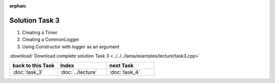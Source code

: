 :orphan:

Solution Task 3
===============

.. code-block:: c++
   :emphasize-lines: 46,47,50

   #include <scai/lama.hpp>

   #include <scai/lama/matrix/CSRSparseMatrix.hpp>
   #include <scai/lama/DenseVector.hpp>
   #include <scai/lama/expression/MatrixVectorExpressions.hpp>
   #include <scai/lama/expression/VectorExpressions.hpp>

   #include <scai/lama/solver/CG.hpp>
   #include <scai/lama/solver/criteria/ResidualThreshold.hpp>
   #include <scai/lama/norm/L2Norm.hpp>

   #include <scai/lama/solver/logger/CommonLogger.hpp>
   #include <scai/lama/solver/logger/Timer.hpp>

   #include <iostream>

   using namespace lama;

   int main( int argc, char* argv[] )
   {
       if ( argc < 2 )
       {
           std::cerr << "No input file specified" << std::endl;
           exit( -1 );
       }
   
       //Read a sparse matrix from the passed input file
       CSRSparseMatrix<double> m( argv[1] );
       std::cout << "Read matrix m : " << m << std::endl;
       IndexType size = m.getNumRows();
   
       //Create rhs vector
       DenseVector<double> rhs( size , 0.0 );
       std::cout << "Vector rhs : " << rhs << std::endl;
   
       //Create solution vector
       DenseVector<double> solution( size , 1.0 );
       std::cout << "Vector solution : " << solution << std::endl;
   
       //Compute the rhs that fits our solution to be able to calculate the error later
       rhs = m * solution;
   
       //Reset solution to zero so that there is something to solve
       solution = 0.0;
   
       std::auto_ptr<Timer> timer( new Timer() ); /* 1 */ 
       LoggerPtr logger( new CommonLogger("CGLogger", LogLevel::convergenceHistory, LoggerWriteBehaviour::toConsoleOnly, timer) ); /* 2 */ 

       //Create a CG solver using the Constructor with logger as an argument
       CG cgSolver( "CGTestSolver", logger ); /* 3 */      
   
       //Create a stopping criterion for the iterative solver cgSolver
       NormPtr norm = NormPtr( new L2Norm() );
       CriterionPtr criterion( new ResidualThreshold( norm, 1E-8, ResidualThreshold::Absolute ) );
       cgSolver.setStoppingCriterion( criterion );
   
       //Initialize the solver
       cgSolver.initialize( m );
       //Solve m * solution = rhs
       cgSolver.solve( solution, rhs );
   
       //calculate the error and its L2-Norm
       DenseVector<double> error( size, 1.0 );
   
       error = error - solution;

       std::cout<<"L2-Norm of error is "<<l2Norm( error )<<std::endl;

       return 0;
   }

(1) Creating a Timer
(2) Creating a CommonLogger
(3) Using Constructor with logger as an argument

:download:`Download complete solution Task 3 <../../../lama/examples/lecture/task3.cpp>`

.. csv-table::
   :header: "back to this Task", "Index", "next Task"
   :widths: 330, 340, 330

   ":doc:`task_3`", ":doc:`../lecture`", ":doc:`task_4`"

